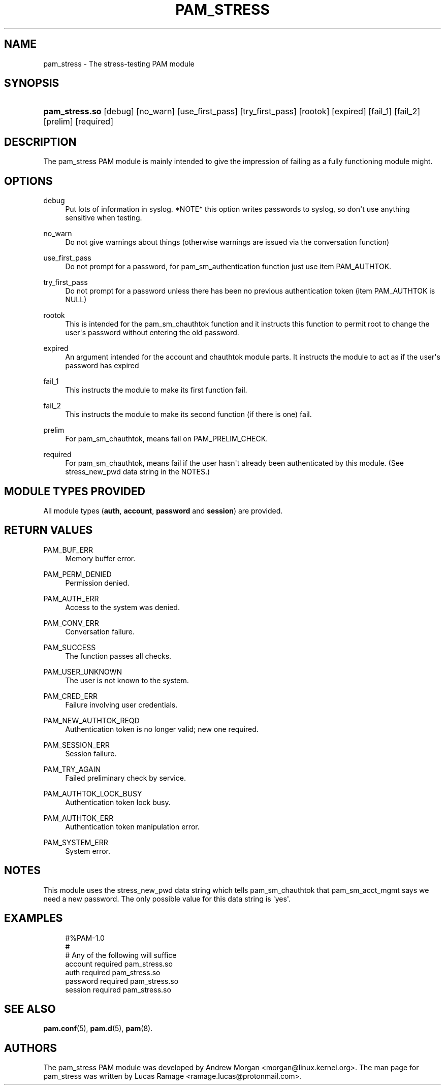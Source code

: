 '\" t
.\"     Title: pam_stress
.\"    Author: [see the "AUTHORS" section]
.\" Generator: DocBook XSL Stylesheets v1.79.2 <http://docbook.sf.net/>
.\"      Date: 04/09/2024
.\"    Manual: Linux-PAM Manual
.\"    Source: Linux-PAM
.\"  Language: English
.\"
.TH "PAM_STRESS" "8" "04/09/2024" "Linux\-PAM" "Linux\-PAM Manual"
.\" -----------------------------------------------------------------
.\" * Define some portability stuff
.\" -----------------------------------------------------------------
.\" ~~~~~~~~~~~~~~~~~~~~~~~~~~~~~~~~~~~~~~~~~~~~~~~~~~~~~~~~~~~~~~~~~
.\" http://bugs.debian.org/507673
.\" http://lists.gnu.org/archive/html/groff/2009-02/msg00013.html
.\" ~~~~~~~~~~~~~~~~~~~~~~~~~~~~~~~~~~~~~~~~~~~~~~~~~~~~~~~~~~~~~~~~~
.ie \n(.g .ds Aq \(aq
.el       .ds Aq '
.\" -----------------------------------------------------------------
.\" * set default formatting
.\" -----------------------------------------------------------------
.\" disable hyphenation
.nh
.\" disable justification (adjust text to left margin only)
.ad l
.\" -----------------------------------------------------------------
.\" * MAIN CONTENT STARTS HERE *
.\" -----------------------------------------------------------------
.SH "NAME"
pam_stress \- The stress\-testing PAM module
.SH "SYNOPSIS"
.HP \w'\fBpam_stress\&.so\fR\ 'u
\fBpam_stress\&.so\fR [debug] [no_warn] [use_first_pass] [try_first_pass] [rootok] [expired] [fail_1] [fail_2] [prelim] [required]
.SH "DESCRIPTION"
.PP
The pam_stress PAM module is mainly intended to give the impression of failing as a fully functioning module might\&.
.SH "OPTIONS"
.PP
debug
.RS 4
Put lots of information in syslog\&. *NOTE* this option writes passwords to syslog, so don\*(Aqt use anything sensitive when testing\&.
.RE
.PP
no_warn
.RS 4
Do not give warnings about things (otherwise warnings are issued via the conversation function)
.RE
.PP
use_first_pass
.RS 4
Do not prompt for a password, for pam_sm_authentication function just use item PAM_AUTHTOK\&.
.RE
.PP
try_first_pass
.RS 4
Do not prompt for a password unless there has been no previous authentication token (item PAM_AUTHTOK is NULL)
.RE
.PP
rootok
.RS 4
This is intended for the pam_sm_chauthtok function and it instructs this function to permit root to change the user\*(Aqs password without entering the old password\&.
.RE
.PP
expired
.RS 4
An argument intended for the account and chauthtok module parts\&. It instructs the module to act as if the user\*(Aqs password has expired
.RE
.PP
fail_1
.RS 4
This instructs the module to make its first function fail\&.
.RE
.PP
fail_2
.RS 4
This instructs the module to make its second function (if there is one) fail\&.
.RE
.PP
prelim
.RS 4
For pam_sm_chauthtok, means fail on PAM_PRELIM_CHECK\&.
.RE
.PP
required
.RS 4
For pam_sm_chauthtok, means fail if the user hasn\*(Aqt already been authenticated by this module\&. (See stress_new_pwd data string in the NOTES\&.)
.RE
.SH "MODULE TYPES PROVIDED"
.PP
All module types (\fBauth\fR,
\fBaccount\fR,
\fBpassword\fR
and
\fBsession\fR) are provided\&.
.SH "RETURN VALUES"
.PP
PAM_BUF_ERR
.RS 4
Memory buffer error\&.
.RE
.PP
PAM_PERM_DENIED
.RS 4
Permission denied\&.
.RE
.PP
PAM_AUTH_ERR
.RS 4
Access to the system was denied\&.
.RE
.PP
PAM_CONV_ERR
.RS 4
Conversation failure\&.
.RE
.PP
PAM_SUCCESS
.RS 4
The function passes all checks\&.
.RE
.PP
PAM_USER_UNKNOWN
.RS 4
The user is not known to the system\&.
.RE
.PP
PAM_CRED_ERR
.RS 4
Failure involving user credentials\&.
.RE
.PP
PAM_NEW_AUTHTOK_REQD
.RS 4
Authentication token is no longer valid; new one required\&.
.RE
.PP
PAM_SESSION_ERR
.RS 4
Session failure\&.
.RE
.PP
PAM_TRY_AGAIN
.RS 4
Failed preliminary check by service\&.
.RE
.PP
PAM_AUTHTOK_LOCK_BUSY
.RS 4
Authentication token lock busy\&.
.RE
.PP
PAM_AUTHTOK_ERR
.RS 4
Authentication token manipulation error\&.
.RE
.PP
PAM_SYSTEM_ERR
.RS 4
System error\&.
.RE
.SH "NOTES"
.PP
This module uses the stress_new_pwd data string which tells pam_sm_chauthtok that pam_sm_acct_mgmt says we need a new password\&. The only possible value for this data string is \*(Aqyes\*(Aq\&.
.SH "EXAMPLES"
.sp
.if n \{\
.RS 4
.\}
.nf
#%PAM\-1\&.0
#
# Any of the following will suffice
account  required pam_stress\&.so
auth     required pam_stress\&.so
password required pam_stress\&.so
session  required pam_stress\&.so
    
.fi
.if n \{\
.RE
.\}
.SH "SEE ALSO"
.PP
\fBpam.conf\fR(5),
\fBpam.d\fR(5),
\fBpam\fR(8)\&.
.SH "AUTHORS"
.PP
The pam_stress PAM module was developed by Andrew Morgan <morgan@linux\&.kernel\&.org>\&. The man page for pam_stress was written by Lucas Ramage <ramage\&.lucas@protonmail\&.com>\&.
